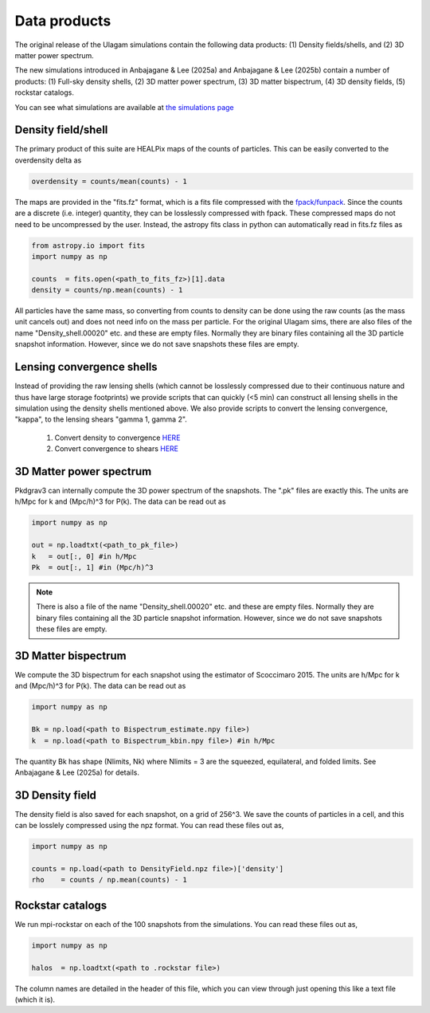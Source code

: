 .. _data_products:

***********
Data products
***********

The original release of the Ulagam simulations contain the following data products: (1) Density fields/shells, and (2) 3D matter power spectrum.

The new simulations introduced in Anbajagane & Lee (2025a) and Anbajagane & Lee (2025b) contain a number of products: (1) Full-sky density shells, (2) 3D matter power spectrum, (3) 3D matter bispectrum, (4) 3D density fields, (5) rockstar catalogs.

You can see what simulations are available at `the simulations page <simulations.md>`_


=============
Density field/shell
=============

The primary product of this suite are HEALPix maps of the counts of particles. This can be easily converted to the overdensity delta as

.. code-block:: bash
  
    overdensity = counts/mean(counts) - 1


The maps are provided in the "fits.fz" format, which is a fits file compressed with the `fpack/funpack <https://heasarc.gsfc.nasa.gov/fitsio/fpack/>`_. Since the counts are a discrete (i.e. integer) quantity, they can be losslessly compressed with fpack. These compressed maps do not need to be uncompressed by the user. Instead, the astropy fits class in python can automatically read in fits.fz files as

.. code-block:: bash

    from astropy.io import fits
    import numpy as np

    counts  = fits.open(<path_to_fits_fz>)[1].data
    density = counts/np.mean(counts) - 1

All particles have the same mass, so converting from counts to density can be done using the raw counts (as the mass unit cancels out) and does not need info on the mass per particle. 
For the original Ulagam sims, there are also files of the name "Density_shell.00020" etc. and these are empty files. Normally they are binary files containing all the 3D particle snapshot information. However, since we do not save snapshots these files are empty.


=============
Lensing convergence shells
=============

Instead of providing the raw lensing shells (which cannot be losslessly compressed due to their continuous nature and thus have large storage footprints) we provide scripts that can quickly (<5 min) can construct all lensing shells in the simulation using the density shells mentioned above. We also provide scripts to convert the lensing convergence, "kappa", to the lensing shears "gamma 1, gamma 2".

    1. Convert density to convergence `HERE <https://github.com/DhayaaAnbajagane/Ulagam-simulations/blob/68f29a37de7d650a0dda8c0b4d624331cdb89239/scripts/kappa.py>`__
    2. Convert convergence to shears `HERE <https://github.com/DhayaaAnbajagane/Ulagam-simulations/blob/e68aa1bc3569d4660db0948cd08f7fe888c902ca/scripts/kappa2shear.py>`__


=============
3D Matter power spectrum
=============

Pkdgrav3 can internally compute the 3D power spectrum of the snapshots. The  ".pk" files are exactly this. The units are h/Mpc for k and (Mpc/h)^3 for P(k). The data can be read out as


.. code-block:: bash

    import numpy as np

    out = np.loadtxt(<path_to_pk_file>)
    k   = out[:, 0] #in h/Mpc
    Pk  = out[:, 1] #in (Mpc/h)^3

.. note::

    There is also a file of the name "Density_shell.00020" etc. and these are empty files. Normally they are binary files containing all the 3D particle snapshot information. However, since we do not save snapshots these files are empty.




=============
3D Matter bispectrum
=============

We compute the 3D bispectrum for each snapshot using the estimator of Scoccimaro 2015. The units are h/Mpc for k and (Mpc/h)^3 for P(k). The data can be read out as

.. code-block:: bash

    import numpy as np

    Bk = np.load(<path to Bispectrum_estimate.npy file>)
    k  = np.load(<path to Bispectrum_kbin.npy file>) #in h/Mpc
    
.. note::

The quantity Bk has shape (Nlimits, Nk) where Nlimits = 3 are the squeezed, equilateral, and folded limits. See Anbajagane & Lee (2025a) for details.

=============
3D Density field
=============

The density field is also saved for each snapshot, on a grid of 256^3. We save the counts of particles in a cell, and this can be losslely compressed using the npz format. You can read these files out as,

.. code-block:: bash

    import numpy as np

    counts = np.load(<path to DensityField.npz file>)['density']
    rho    = counts / np.mean(counts) - 1

.. note::

=============
Rockstar catalogs
=============

We run mpi-rockstar on each of the 100 snapshots from the simulations. You can read these files out as,

.. code-block:: bash

    import numpy as np

    halos  = np.loadtxt(<path to .rockstar file>)

.. note::

The column names are detailed in the header of this file, which you can view through just opening this like a text file (which it is). 
    
